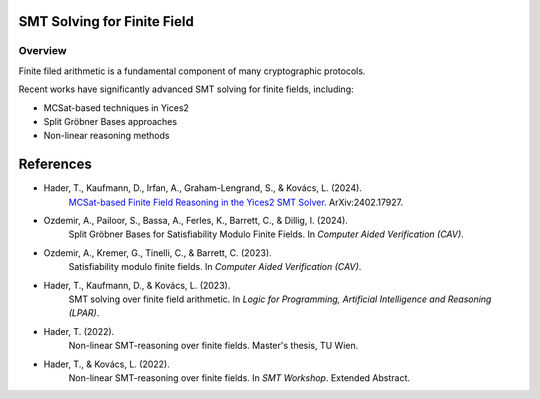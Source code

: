 
SMT Solving for Finite Field
============================

.. _ff-solving:

================
Overview
================


Finite filed arithmetic is a fundamental component of many cryptographic protocols.


Recent works have significantly advanced SMT solving for finite fields, including:

* MCSat-based techniques in Yices2
* Split Gröbner Bases approaches
* Non-linear reasoning methods


References
==========

* Hader, T., Kaufmann, D., Irfan, A., Graham-Lengrand, S., & Kovács, L. (2024).
    `MCSat-based Finite Field Reasoning in the Yices2 SMT Solver`_.
    ArXiv:2402.17927.

* Ozdemir, A., Pailoor, S., Bassa, A., Ferles, K., Barrett, C., & Dillig, I. (2024).
    Split Gröbner Bases for Satisfiability Modulo Finite Fields.
    In *Computer Aided Verification (CAV)*.

* Ozdemir, A., Kremer, G., Tinelli, C., & Barrett, C. (2023).
    Satisfiability modulo finite fields.
    In *Computer Aided Verification (CAV)*.

* Hader, T., Kaufmann, D., & Kovács, L. (2023).
    SMT solving over finite field arithmetic.
    In *Logic for Programming, Artificial Intelligence and Reasoning (LPAR)*.


* Hader, T. (2022).
    Non-linear SMT-reasoning over finite fields.
    Master's thesis, TU Wien.

* Hader, T., & Kovács, L. (2022).
    Non-linear SMT-reasoning over finite fields.
    In *SMT Workshop*. Extended Abstract.

.. _MCSat-based Finite Field Reasoning in the Yices2 SMT Solver: https://arxiv.org/pdf/2402.17927
